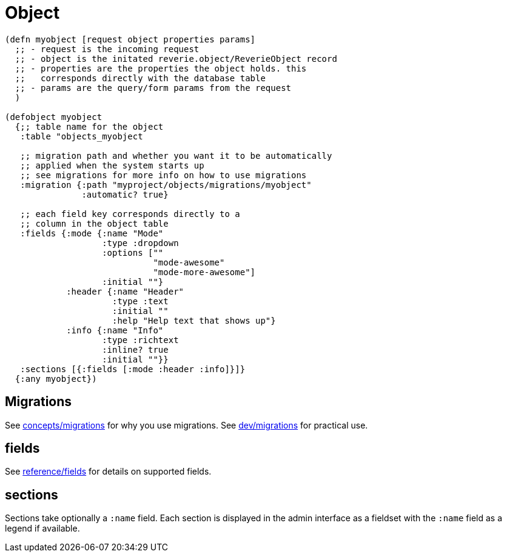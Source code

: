 = Object


```clojure

(defn myobject [request object properties params]
  ;; - request is the incoming request
  ;; - object is the initated reverie.object/ReverieObject record
  ;; - properties are the properties the object holds. this 
  ;;   corresponds directly with the database table
  ;; - params are the query/form params from the request
  )

(defobject myobject
  {;; table name for the object
   :table "objects_myobject

   ;; migration path and whether you want it to be automatically
   ;; applied when the system starts up
   ;; see migrations for more info on how to use migrations
   :migration {:path "myproject/objects/migrations/myobject"
               :automatic? true}

   ;; each field key corresponds directly to a
   ;; column in the object table
   :fields {:mode {:name "Mode"
                   :type :dropdown
                   :options [""
                             "mode-awesome"
                             "mode-more-awesome"]
                   :initial ""}
            :header {:name "Header"
                     :type :text
                     :initial ""
                     :help "Help text that shows up"}
            :info {:name "Info"
                   :type :richtext
                   :inline? true
                   :initial ""}}
   :sections [{:fields [:mode :header :info]}]}
  {:any myobject})

```


== Migrations

See xref:concepts/migrations.adoc[concepts/migrations] for why you use migrations. See xref:dev/migrations.adoc[dev/migrations] for practical use.

== fields

See xref:reference/fields.adoc[reference/fields] for details on supported fields.


== sections

Sections take optionally a `:name` field. Each section is displayed in the admin interface as a fieldset with the `:name` field as a legend if available.
